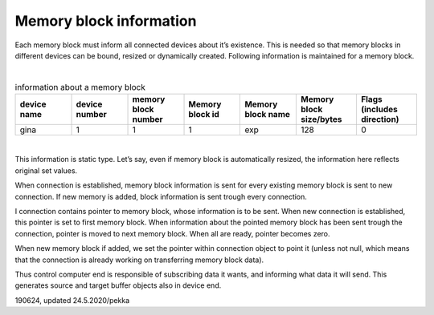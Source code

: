 ﻿Memory block information
===========================
Each memory block must inform all connected devices about it’s existence. This is needed so that memory
blocks in different devices can be bound, resized or dynamically created. Following information is 
maintained for a memory block.

|

.. list-table:: information about a memory block
  :widths: 14 14 14 14 14 15 15
  :header-rows: 1

  * - device name
    - device number
    - memory block number
    - Memory block id
    - Memory block name
    - Memory block size/bytes
    - Flags (includes direction)
  * - gina
    - 1
    - 1
    - 1
    - exp
    - 128
    - 0

|

This information is static type. Let’s say, even if memory block is automatically resized,
the information here reflects original set values. 

When connection is established, memory block information is sent for every existing memory
block is sent to new connection. If new memory is added, block information is sent trough 
every connection.

I connection contains pointer to memory block, whose information is to be sent. When new connection
is established, this pointer is set to first memory block. When information about the pointed memory 
block has been sent trough the connection, pointer is moved to next memory block. When all are ready,
pointer becomes zero.

When new memory block if added, we set the pointer within connection object to point it (unless not 
null, which means that the connection is already working on transferring memory block data).

Thus control computer end is responsible of subscribing data it wants, and informing what data it
will send. This generates source and target buffer objects also in device end.

190624, updated 24.5.2020/pekka

